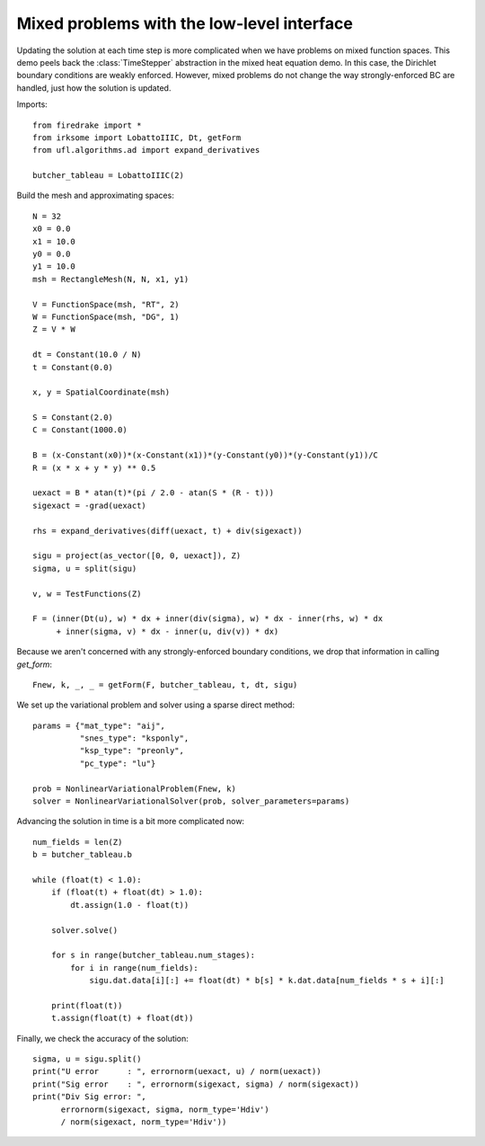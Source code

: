 Mixed problems with the low-level interface
===========================================

Updating the solution at each time step is more complicated when we have
problems on mixed function spaces.  This demo peels back the :class:`TimeStepper` abstraction in the mixed heat equation demo.  In this case, the Dirichlet boundary conditions are weakly enforced.  However, mixed problems do not change the way strongly-enforced BC are handled, just how the solution is updated.

Imports::

  from firedrake import *
  from irksome import LobattoIIIC, Dt, getForm
  from ufl.algorithms.ad import expand_derivatives

  butcher_tableau = LobattoIIIC(2)

Build the mesh and approximating spaces::

  N = 32
  x0 = 0.0
  x1 = 10.0
  y0 = 0.0
  y1 = 10.0
  msh = RectangleMesh(N, N, x1, y1)

  V = FunctionSpace(msh, "RT", 2)
  W = FunctionSpace(msh, "DG", 1)
  Z = V * W

  dt = Constant(10.0 / N)
  t = Constant(0.0)

  x, y = SpatialCoordinate(msh)

  S = Constant(2.0)
  C = Constant(1000.0)

  B = (x-Constant(x0))*(x-Constant(x1))*(y-Constant(y0))*(y-Constant(y1))/C
  R = (x * x + y * y) ** 0.5

  uexact = B * atan(t)*(pi / 2.0 - atan(S * (R - t)))
  sigexact = -grad(uexact)

  rhs = expand_derivatives(diff(uexact, t) + div(sigexact))

  sigu = project(as_vector([0, 0, uexact]), Z)
  sigma, u = split(sigu)

  v, w = TestFunctions(Z)

  F = (inner(Dt(u), w) * dx + inner(div(sigma), w) * dx - inner(rhs, w) * dx
       + inner(sigma, v) * dx - inner(u, div(v)) * dx)

Because we aren't concerned with any strongly-enforced boundary conditions, we drop that information in calling `get_form`::

  Fnew, k, _, _ = getForm(F, butcher_tableau, t, dt, sigu)

We set up the variational problem and solver using a sparse direct method::

  params = {"mat_type": "aij",
            "snes_type": "ksponly",
	    "ksp_type": "preonly",
            "pc_type": "lu"}

  prob = NonlinearVariationalProblem(Fnew, k)
  solver = NonlinearVariationalSolver(prob, solver_parameters=params)

Advancing the solution in time is a bit more complicated now::

  num_fields = len(Z)
  b = butcher_tableau.b
   
  while (float(t) < 1.0):
      if (float(t) + float(dt) > 1.0):
          dt.assign(1.0 - float(t))

      solver.solve()

      for s in range(butcher_tableau.num_stages):
          for i in range(num_fields):
	      sigu.dat.data[i][:] += float(dt) * b[s] * k.dat.data[num_fields * s + i][:]
  
      print(float(t))
      t.assign(float(t) + float(dt))


Finally, we check the accuracy of the solution::

  sigma, u = sigu.split()
  print("U error      : ", errornorm(uexact, u) / norm(uexact))
  print("Sig error    : ", errornorm(sigexact, sigma) / norm(sigexact))
  print("Div Sig error: ",
        errornorm(sigexact, sigma, norm_type='Hdiv')
        / norm(sigexact, norm_type='Hdiv'))
